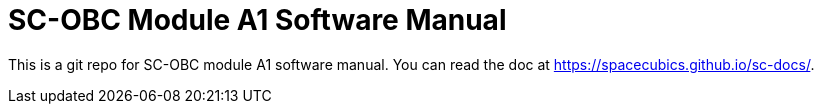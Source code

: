 = SC-OBC Module A1 Software Manual

This is a git repo for SC-OBC module A1 software manual. You can read
the doc at https://spacecubics.github.io/sc-docs/.
